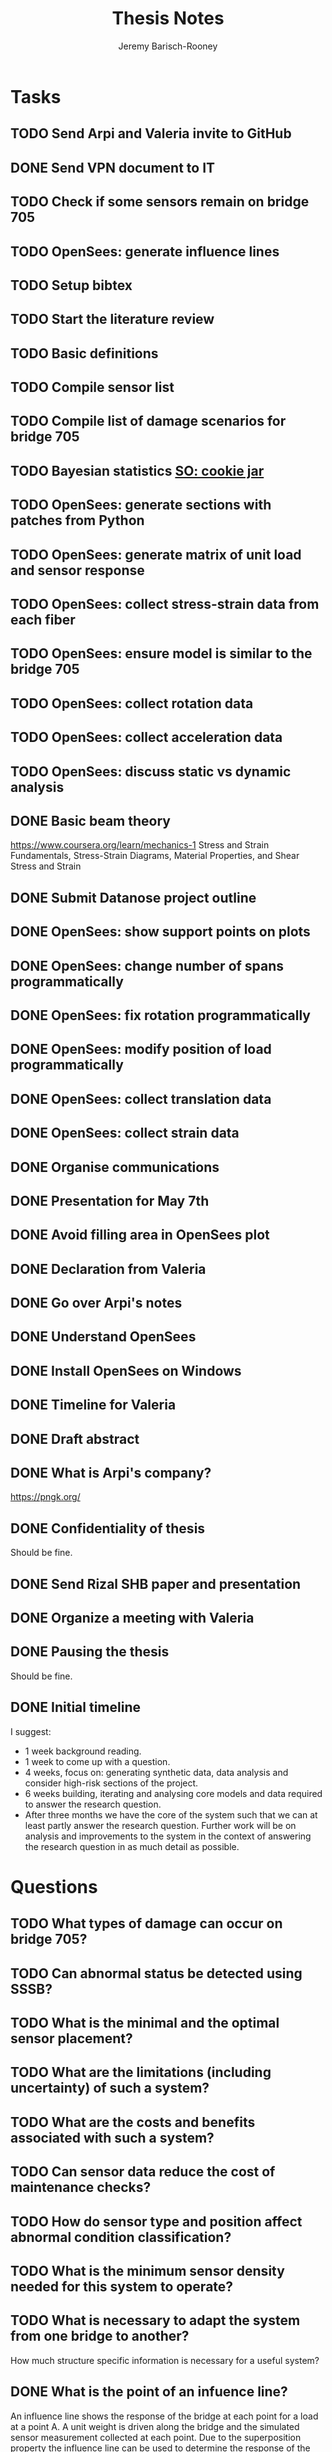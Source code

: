 #+TITLE: Thesis Notes
#+AUTHOR: Jeremy Barisch-Rooney
#+OPTIONS: toc:nil

#+SEQ_TODO: TODO(t) INPROGRESS(i) NEXT(s) | DONE(d) CANCELLED(c)

# All questions in Questions, can reference elsewhere if needed.

* Tasks
** TODO Send Arpi and Valeria invite to GitHub
** DONE Send VPN document to IT
   CLOSED: [2019-06-06 Thu 14:57]
** TODO Check if some sensors remain on bridge 705
** TODO OpenSees: generate influence lines
** TODO Setup bibtex
** TODO Start the literature review
** TODO Basic definitions
** TODO Compile sensor list
** TODO Compile list of damage scenarios for bridge 705
** TODO Bayesian statistics [[https://stats.stackexchange.com/questions/2272/whats-the-difference-between-a-confidence-interval-and-a-credible-interval][SO: cookie jar]]
** TODO OpenSees: generate sections with patches from Python
** TODO OpenSees: generate matrix of unit load and sensor response
** TODO OpenSees: collect stress-strain data from each fiber
** TODO OpenSees: ensure model is similar to the bridge 705
** TODO OpenSees: collect rotation data
** TODO OpenSees: collect acceleration data
** TODO OpenSees: discuss static vs dynamic analysis
** DONE Basic beam theory
   CLOSED: [2019-06-03 Mon 17:15]
    https://www.coursera.org/learn/mechanics-1 Stress and Strain Fundamentals,
    Stress-Strain Diagrams, Material Properties, and Shear Stress and Strain
** DONE Submit Datanose project outline
    CLOSED: [2019-05-20 Mon 09:52]
** DONE OpenSees: show support points on plots
    CLOSED: [2019-05-07 Tue 15:20]
** DONE OpenSees: change number of spans programmatically
    CLOSED: [2019-05-07 Tue 13:05]
** DONE OpenSees: fix rotation programmatically
    CLOSED: [2019-05-07 Tue 12:45]
** DONE OpenSees: modify position of load programmatically
    CLOSED: [2019-05-05 Sun 22:09]
** DONE OpenSees: collect translation data
    CLOSED: [2019-05-05 Sun 22:09]
** DONE OpenSees: collect strain data
    CLOSED: [2019-05-05 Sun 22:09]
** DONE Organise communications
    CLOSED: [2019-05-07 Tue 12:06]
** DONE Presentation for May 7th
    CLOSED: [2019-05-07 Tue 10:21]
** DONE Avoid filling area in OpenSees plot
    CLOSED: [2019-05-07 Tue 15:12]
** DONE Declaration from Valeria
    CLOSED: [2019-04-25 Thu 20:42]
** DONE Go over Arpi's notes
    CLOSED: [2019-05-01 Wed 10:48]
** DONE Understand OpenSees
    CLOSED: [2019-05-02 Thu 10:02]
** DONE Install OpenSees on Windows
    CLOSED: [2019-05-01 Wed 12:43]
** DONE Timeline for Valeria
    CLOSED: [2019-04-29 Mon 22:53]
** DONE Draft abstract
    CLOSED: [2019-04-29 Mon 22:53]
** DONE What is Arpi's company?
    CLOSED: [2019-04-01 Mon 14:00]
    https://pngk.org/
** DONE Confidentiality of thesis
    CLOSED: [2019-04-04 Thu 13:25]
    Should be fine.
** DONE Send Rizal SHB paper and presentation
    CLOSED: [2019-05-07 Tue 15:10]
** DONE Organize a meeting with Valeria
    CLOSED: [2019-04-11 Thu 09:57]
** DONE Pausing the thesis
    CLOSED: [2019-04-24 Wed 10:54]
    Should be fine.
** DONE Initial timeline
    CLOSED: [2019-04-24 Wed 10:54]
    I suggest:
    - 1 week background reading.
    - 1 week to come up with a question.
    - 4 weeks, focus on: generating synthetic data, data analysis and consider
      high-risk sections of the project.
    - 6 weeks building, iterating and analysing core models and data required to
      answer the research question.
    - After three months we have the core of the system such that we can at
      least partly answer the research question. Further work will be on
      analysis and improvements to the system in the context of answering the
      research question in as much detail as possible.
* Questions
** TODO What types of damage can occur on bridge 705?
** TODO Can abnormal status be detected using SSSB?
** TODO What is the minimal and the optimal sensor placement?
** TODO What are the limitations (including uncertainty) of such a system?
** TODO What are the costs and benefits associated with such a system?
** TODO Can sensor data reduce the cost of maintenance checks?
** TODO How do sensor type and position affect abnormal condition classification?
** TODO What is the minimum sensor density needed for this system to operate?
** TODO What is necessary to adapt the system from one bridge to another?
     How much structure specific information is necessary for a useful system?
** DONE What is the point of an infuence line?
   CLOSED: [2019-06-06 Thu 10:20]
   An influence line shows the response of the bridge at each point for a load
   at a point A. A unit weight is driven along the bridge and the simulated
   sensor measurement collected at each point. Due to the superposition property
   the influence line can be used to determine the response of the bridge for
   other loads.
** DONE What is the use of synthetic data?
    #+NAME: use-of-synthetic-data
    CLOSED: [2019-05-07 Tue 10:47]
    Collecting sensor data under normal conditions allows for the training of a
    one class classifier. In some cases this data will not be available,
    therefore it is necessary to generate the data, this addresses the
    cold-start problem. In the case of bridge 705 we verify our synthetic data
    against real data to show it is viable to begin training with synthetic data
    in cases where the real data is not available. The synthetic data will also
    be useful when moving beyond a one class classifier, and attempting to
    estimate damage.
** DONE How can we collect sensor data under normal conditions?
   CLOSED: [2019-06-06 Thu 10:28]
   Use a finite element model to simulate sensor measurements under normal
   loading conditions (determined from data). These simulated sensor
   measurements represent the range of sensor measurments under normal
   conditions. That the simulated sensor measurements reflect reality can be
   verified against the sensor measurements obtained through experiments.
* Meetings
** May 6 with Arpi
*** What is the use of synthetic data?
    Answered in [[use-of-synthetic-data]]
*** What is a good way of collecting strain data?
    Need to collect a point at every fiber.
*** Detect abnormalities by classifying similar substructures together.
    This idea is based on the presumption that similar substructures should
    behave in a similar manner, as soon as sensors in one substructure are
    operating differently this is an indication that something has gone wrong.
    This also means that sensors on different substructures should be placed in
    the same relative places.
*** Abnormalities could be detected with NC, time-series and similar substructures?
    Probably not with time series, but the other two are worth investigating.
*** What should be done next on the OpenSees model?
    Collect better strain information. 
*** Could evolutionary algorithms be used to determine sensor placement?
    The optimal sensor placement depends on the definition of optimal, what are
    we trying to maximise? If we are trying to maximise the amount of sensory
    information, then we should cover all available space on the bridge with
    sensors, but clearly we also need to put a cost term into the evaluation
    function.
*** What are the damage scenarios for bridge 705?
*** English document on bridge 705.
    Meeting with Diego Wednesday morning.
*** Additional Feedback
    Ask for help about the data collection, last slide.
** June 3 with Arpi
*** Difference between nominal and true strain
*** What is the usefulness of the influence line
    Overview of method:
    - Determine normal loading conditions (NLC)
    - Generate sensor responses from model based on the NLC
    - Verify sensor responses from sensor measurements
    - Determine responses as normal/abnormal from a neural cloud
    - We have ignored: sensor positioning, similar substructures, decision
      support system
*** How to extract moment diagram and influence line from OpenSees
*** TNO password
*** Go over timeline
*** How to interface with Diana
** Next
*** Which configuration parameters are OpenSees/Diana specific.
* Communications
** Diego
    Traffic load models, weight-in-motion data. Finite element model of bridge 705.
**** INPROGRESS Arthur and Arpi will talk with Diego on Wednesday
** Johan, Stefan, Monica
    Load models for fatigue.
**** INPROGRESS Possible meeting Monday 20th
** Esra
    Esra is working on an EU project containing sensor information. Will provide
    an overview when it is done and look into if it is sharable.
**** INPROGRESS Esra will share when it is done.
** Wim Courage
     The value of information. Involved in multiple related projects and member
     of a relevant [[https://www.cost.eu/actions/TU1402/#tabs|Name:overview][COST action]].
** Companies monitoring bridge 705
**** INPROGRESS Arthur will take action
** Rijkswaterstaat bridge department
    Get SHM costs and costs related to current inspection and maintenance
    practices would be great.
* Additional Notes
** OpenSees
    =model basic -ndm 2 -ndf 3=
    
    Basic model builder, number of dimensions (ndm) and degrees of freedom per
    node (ndf).
    
    =node 2 504 0= 
    
    Node tag, coordinates, and an optional mass.
    
    =fix 2 1 1 1=

    Node tag and ndf constraint values (0 or 1) corresponding to the ndf
    degrees-of-freedom.
    
    =geomTransf Linear 1=
    
    Defines how the element coordinates correlate to the global model
    coordinates, and a tag.
    
    =element elasticBeamColumn 1 1 3 3600 4227 1080000 1=
    
    Defines an element with tag, start and end nodes, cross-sectional area
    (3600), Young's elastic modulus (4227), second moment of area about the
    local z-axis (1080000), and identifier for the translation tag.
** Unfiled
   The risk of a false negative is higher for suggesting a bridge should receive
   a maintenance check than for predicting a bridge will suffer failure. We will
   examine the influence on the uncertainty of our damage estimate and the
   associated risk as we vary parameters of our model. Of particular interest is
   the increased risk of a false negative ncluding the threshold from low damage
   requiring a maintenance check to high damage indicating the bridge is close
   to failure.
   
   # Feasability.
   Our system, consisting of sensors and associated software, must clearly be
   cost-effective for it to be used. Therefore we estimate the required impact
   of such a system on a real-life situation, parameters of such a situation
   include the amount of sensors, codes/requirements for maintenance checks.
* Sensor List
   | Type                                 | Cost | Link |
   |--------------------------------------+------+------|
   | Strains (LVDT + FBG + DFOS)          |      |      |
   | Deflections (laser)                  |      |      |
   | Acceleration (fiber)                 |      |      |
   | Vibration (visual vibrometry + DFOS) |      |      |
   | Material properties (ultrasound)     |      |      |
   | Reinforcement depth (radar)          |      |      |
* Reading List
** 1960: Probability, Statistics and Decision for Civil Engineers
    Chapter 5 Elementary Bayesian Decision Theory (~ 80 pages)
** 1999: Structural Reliability, Analysis and Prediction
    Chapter 1 Measures of Structural Reliability (32 pages)
    Chapter 2 Structural Reliability Assessment (31 pages)
    Chapter 5 Reliability of Structural Systems (51 pages)
    Chapter 10 Probabilistic Evaluation of Existing Structures (20 pages)
** 2010: Grid-enabled Adaptive Surrogate Modeling for Computer Aided Engineering
    Chapters 1 - 3 (~ 80 pages)
** 2012: All models are wrong
** 2014: Concrete Durability
    Chapter 1: Introduction (5 pages)
    Chapter 2: Physical mechanisms of concrete degradation (2.1, 1 page)
    Chapter 3: Chemical mechanisms of concrete degradation (3.1, 1 page)
    Chapter 4: Corrosion of steel reinforcement in concrete (-4.2, 10 pages)
    Chapter 7: Serviceability, repair and maintenance (-7.2, 6 pages)
** 2015: Robust system identification and model predictions in the presence of uncertainty
** 2016: Why Does Deep and Cheap Learning Work So Well?
    https://www.technologyreview.com/s/602344/the-extraordinary-link-between-deep-neural-networks-and-the-nature-of-the-universe/
* Reading & Read
** 2019: Physics-informed neural network: A deep learning framework for solving forward and inverse problems involving nonlinear partial differential equations
    The key point in this paper is that when enough data is not available for a
    deep learning solution, then some law of physics can be included in the
    error function.
** 2019: Probabilistic system indentification and optimal sensor placement for a single anchored sheet pile wall
    Xuzheng worked on system identification (parameter inference) of a single
    anchored sheet pile wall from sensor data. A FE model with input parameters
    of the retaining wall gives a distribution of the observed parameters. The
    input (or hidden) parameters are then determined with some uncertainty from
    the observations. Sensor placement is optimised by minimizing the credible
    region and entropy from the sensor readings.
* Links
https://www.data61.csiro.au/en/Our-Work/Future-Cities/Planning-sustainable-infrastructure/Structural-health-monitoring

https://research.csiro.au/data61/structural-health-monitoring/

https://www.eiseverywhere.com/file_uploads/83ba86baa3f7028e84e8bc3d752a92eb_3.PeterRuncieData61November2017Update.pdf

https://people.csiro.au/N/K/Khoa-Nguyen

[[https://drive.google.com/drive/folders/1xuBMgMsaHjRHXJvLhRykZ_q0XhR8f6Mp?usp=sharing][Examples of Computational Science Master theses]]

* Terminology
** Jack Arch 
    Unlike regular arches, jack arches are not semicircular in form. Instead,
    they are flat in profile.
** Frequency Moment
    The kth frequency moment of a set of frequencies a is $F_k(a) = \sum a^k_i
** Mode
    In a mode of a system all parts of the system move under a fixed frequency.
    To prevent the vibration of a system it needs to be damped at the
    anti-nodes.
** Centroid
    The centre of mass of a geometric object of uniform density.
** Axial load
    Load parallel to longitudinal axis of the member.
** Centric load
    Line of action of resultant force passes through centroid.
** Beam
** Pier
** Abutment
** Span
